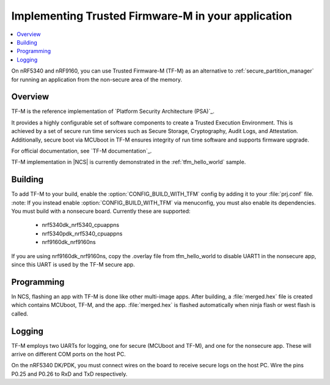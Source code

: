 .. _ug_tfm:

Implementing Trusted Firmware-M in your application
###################################################

.. contents::
   :local:
   :depth: 2

On nRF5340 and nRF9160, you can use Trusted Firmware-M (TF-M) as an alternative to :ref:`secure_partition_manager` for running an application from the non-secure area of the memory.

Overview
********

TF-M is the reference implementation of `Platform Security Architecture (PSA)`_.

It provides a highly configurable set of software components to create a Trusted Execution Environment.
This is achieved by a set of secure run time services such as Secure Storage, Cryptography, Audit Logs, and Attestation.
Additionally, secure boot via MCUboot in TF-M ensures integrity of run time software and supports firmware upgrade.

For official documentation, see `TF-M documentation`_.

TF-M implementation in |NCS| is currently demonstrated in the :ref:`tfm_hello_world` sample.

Building
********

To add TF-M to your build, enable the :option:`CONFIG_BUILD_WITH_TFM` config by adding it to your :file:`prj.conf` file.
:note: If you instead enable :option:`CONFIG_BUILD_WITH_TFM` via menuconfig, you must also enable its dependencies.
You must build with a nonsecure board. Currently these are supported:

 * nrf5340dk_nrf5340_cpuappns
 * nrf5340pdk_nrf5340_cpuappns
 * nrf9160dk_nrf9160ns

If you are using nrf9160dk_nrf9160ns, copy the .overlay file from tfm_hello_world to disable UART1 in the nonsecure app, since this UART is used by the TF-M secure app.

Programming
***********

In NCS, flashing an app with TF-M is done like other multi-image apps.
After building, a :file:`merged.hex` file is created which contains MCUboot, TF-M, and the app.
:file:`merged.hex` is flashed automatically when ninja flash or west flash is called.

Logging
*******

TF-M employs two UARTs for logging, one for secure (MCUboot and TF-M), and one for the nonsecure app.
These will arrive on different COM ports on the host PC.

On the nRF5340 DK/PDK, you must connect wires on the board to receive secure logs on the host PC.
Wire the pins P0.25 and P0.26 to RxD and TxD respectively.
